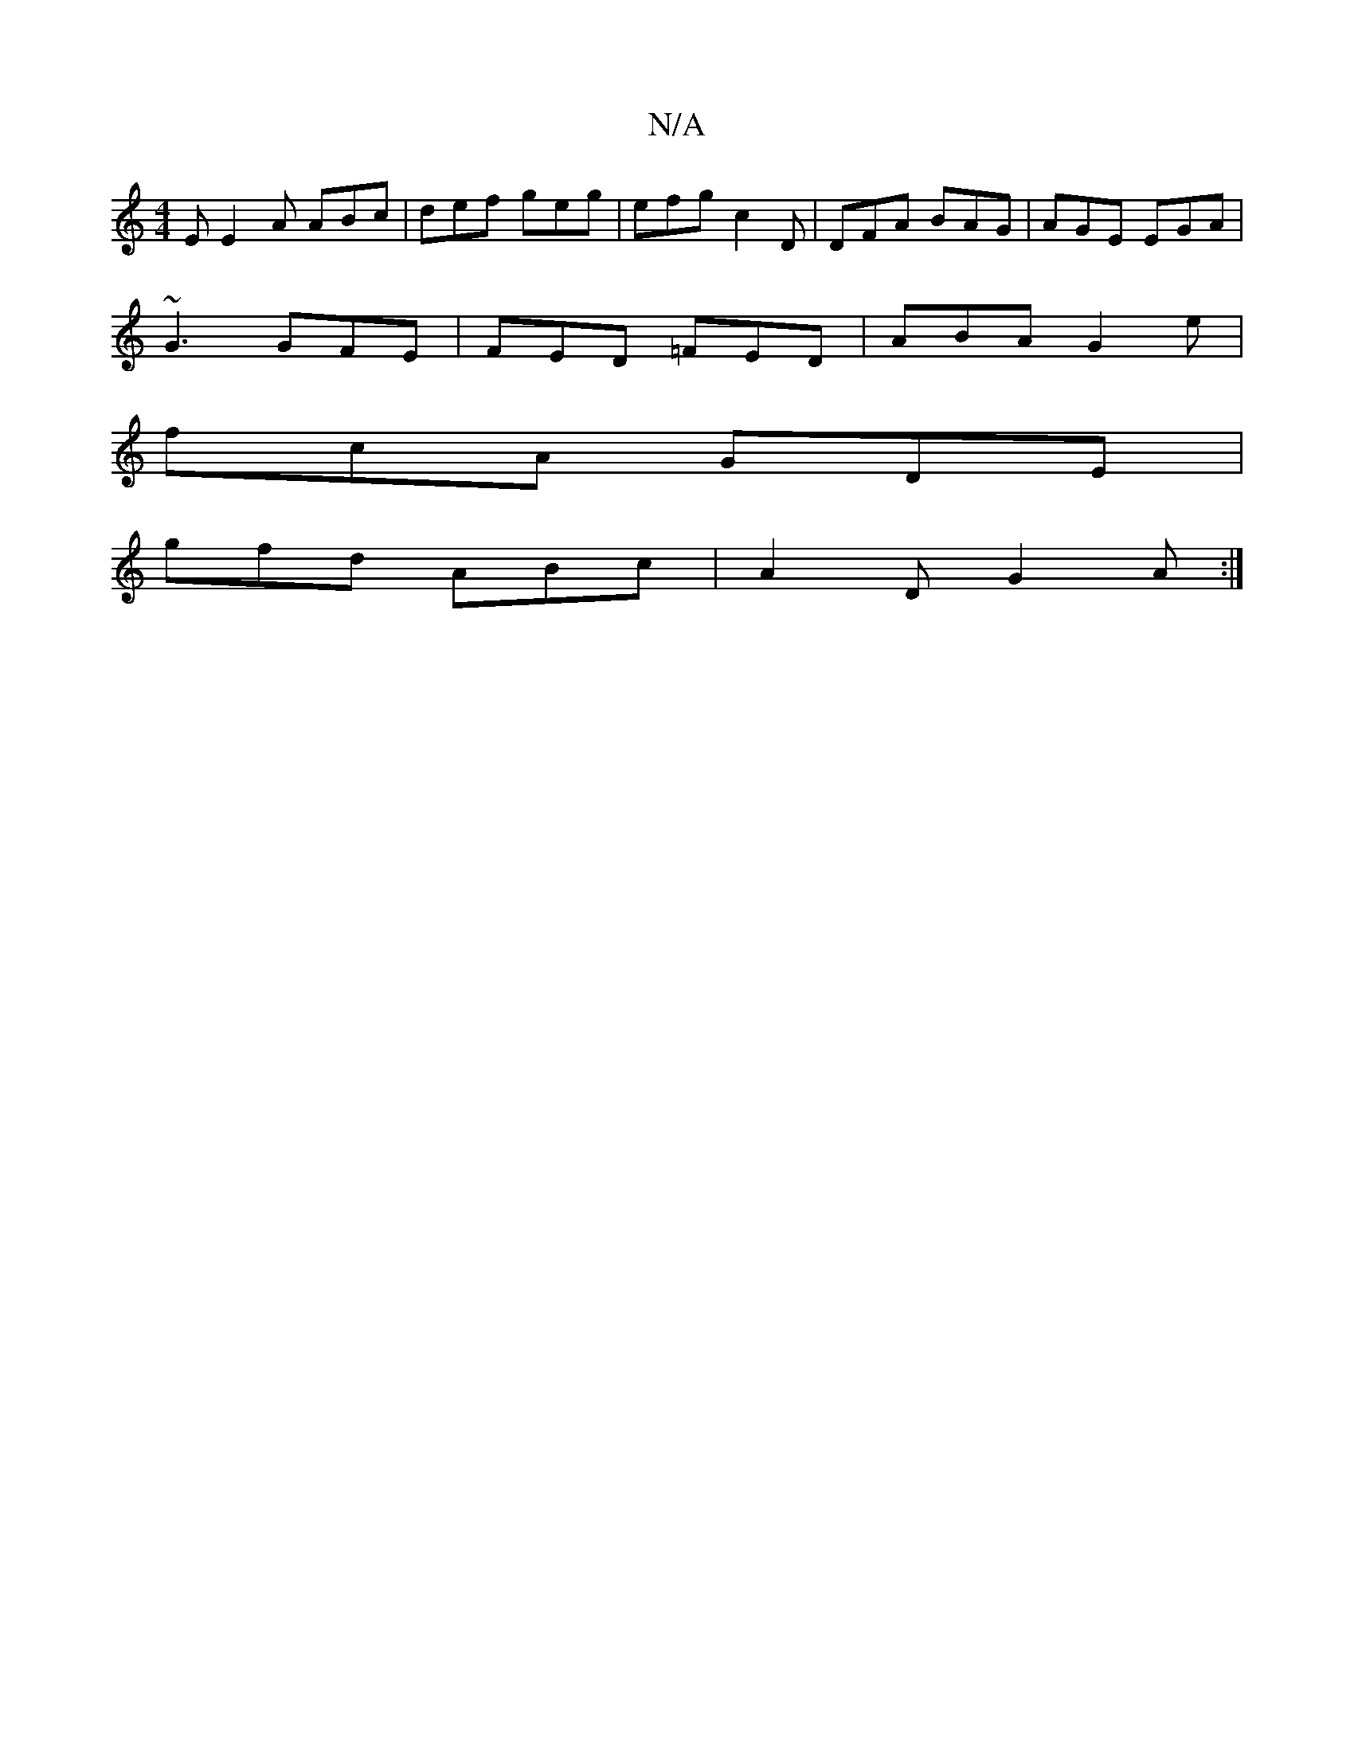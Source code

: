 X:1
T:N/A
M:4/4
R:N/A
K:Cmajor
E E2A ABc|def geg | efg c2D | DFA BAG | AGE EGA |
~G3 GFE | FED =FED | ABA G2 e |
fcA GDE |
gfd ABc |A2 D G2A:|

EF|G>EB>A B3A|G>EB<A G>AB<A|E2 g>e a>gf>e||

A2 A2 A>G c>A| G2 B>C E>CA,2|A,B, B,2 G,B,